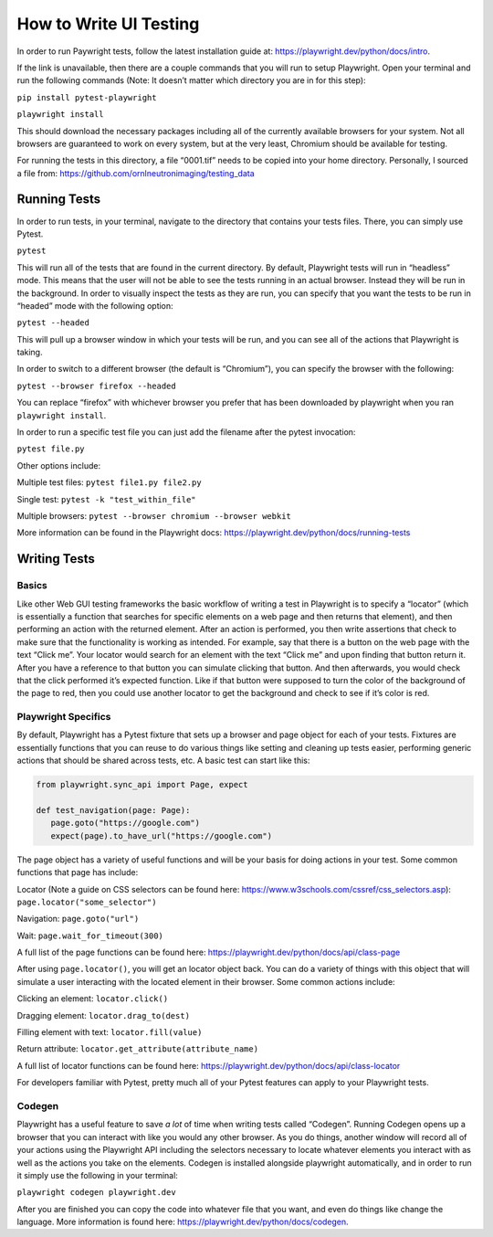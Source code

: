 =======================
How to Write UI Testing
=======================

In order to run Paywright tests, follow the latest installation guide
at: https://playwright.dev/python/docs/intro.

If the link is unavailable, then there are a couple commands that you
will run to setup Playwright. Open your terminal and run the following
commands (Note: It doesn’t matter which directory you are in for this
step):

``pip install pytest-playwright``

``playwright install``

This should download the necessary packages including all of the
currently available browsers for your system. Not all browsers are
guaranteed to work on every system, but at the very least, Chromium
should be available for testing.

For running the tests in this directory, a file “0001.tif” needs to be
copied into your home directory. Personally, I sourced a file from:
https://github.com/ornlneutronimaging/testing_data


Running Tests
=============

In order to run tests, in your terminal, navigate to the directory that
contains your tests files. There, you can simply use Pytest.

``pytest``

This will run all of the tests that are found in the current directory.
By default, Playwright tests will run in “headless” mode. This means
that the user will not be able to see the tests running in an actual
browser. Instead they will be run in the background. In order to
visually inspect the tests as they are run, you can specify that you
want the tests to be run in “headed” mode with the following option:

``pytest --headed``

This will pull up a browser window in which your tests will be run, and
you can see all of the actions that Playwright is taking.

In order to switch to a different browser (the default is “Chromium”),
you can specify the browser with the following:

``pytest --browser firefox --headed``

You can replace “firefox” with whichever browser you prefer that has
been downloaded by playwright when you ran ``playwright install``.

In order to run a specific test file you can just add the filename after
the pytest invocation:

``pytest file.py``


Other options include:

Multiple test files: ``pytest file1.py file2.py``

Single test: ``pytest -k "test_within_file"``

Multiple browsers: ``pytest --browser chromium --browser webkit``

More information can be found in the Playwright docs:
https://playwright.dev/python/docs/running-tests


Writing Tests
=============

Basics
------

Like other Web GUI testing frameworks the basic workflow of writing a
test in Playwright is to specify a “locator” (which is essentially a
function that searches for specific elements on a web page and then
returns that element), and then performing an action with the returned
element. After an action is performed, you then write assertions that
check to make sure that the functionality is working as intended. For
example, say that there is a button on the web page with the text “Click
me”. Your locator would search for an element with the text “Click me”
and upon finding that button return it. After you have a reference to
that button you can simulate clicking that button. And then afterwards,
you would check that the click performed it’s expected function. Like if
that button were supposed to turn the color of the background of the
page to red, then you could use another locator to get the background and
check to see if it’s color is red.

Playwright Specifics
--------------------

By default, Playwright has a Pytest fixture that sets up a browser and
page object for each of your tests. Fixtures are essentially functions
that you can reuse to do various things like setting and cleaning up
tests easier, performing generic actions that should be shared across
tests, etc. A basic test can start like this:

.. code:: python

   from playwright.sync_api import Page, expect

   def test_navigation(page: Page):
      page.goto("https://google.com")
      expect(page).to_have_url("https://google.com")

The page object has a variety of useful functions and will be your basis
for doing actions in your test. Some common functions that page has
include:

Locator (Note a guide on CSS selectors can be found here:
https://www.w3schools.com/cssref/css_selectors.asp): ``page.locator("some_selector")``

Navigation: ``page.goto("url")``

Wait: ``page.wait_for_timeout(300)``

A full list of the page functions can be found here:
https://playwright.dev/python/docs/api/class-page

After using ``page.locator()``, you will get an locator object back. You
can do a variety of things with this object that will simulate a user
interacting with the located element in their browser. Some common
actions include:

Clicking an element: ``locator.click()``

Dragging element: ``locator.drag_to(dest)``

Filling element with text: ``locator.fill(value)``

Return attribute: ``locator.get_attribute(attribute_name)``

A full list of locator functions can be found here:
https://playwright.dev/python/docs/api/class-locator

For developers familiar with Pytest, pretty much all of your Pytest
features can apply to your Playwright tests.

Codegen
-------

Playwright has a useful feature to save *a lot* of time when writing
tests called “Codegen”. Running Codegen opens up a browser that you can
interact with like you would any other browser. As you do things,
another window will record all of your actions using the Playwright API
including the selectors necessary to locate whatever elements you
interact with as well as the actions you take on the elements. Codegen
is installed alongside playwright automatically, and in order to run it
simply use the following in your terminal:

``playwright codegen playwright.dev``

After you are finished you can copy the code into whatever file that you
want, and even do things like change the language. More information is
found here: https://playwright.dev/python/docs/codegen.

